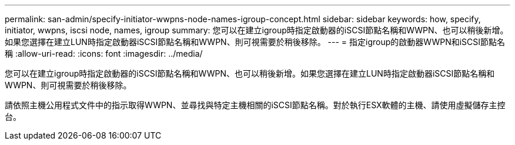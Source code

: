 ---
permalink: san-admin/specify-initiator-wwpns-node-names-igroup-concept.html 
sidebar: sidebar 
keywords: how, specify, initiator, wwpns, iscsi node, names, igroup 
summary: 您可以在建立igroup時指定啟動器的iSCSI節點名稱和WWPN、也可以稍後新增。如果您選擇在建立LUN時指定啟動器iSCSI節點名稱和WWPN、則可視需要於稍後移除。 
---
= 指定igroup的啟動器WWPN和iSCSI節點名稱
:allow-uri-read: 
:icons: font
:imagesdir: ../media/


[role="lead"]
您可以在建立igroup時指定啟動器的iSCSI節點名稱和WWPN、也可以稍後新增。如果您選擇在建立LUN時指定啟動器iSCSI節點名稱和WWPN、則可視需要於稍後移除。

請依照主機公用程式文件中的指示取得WWPN、並尋找與特定主機相關的iSCSI節點名稱。對於執行ESX軟體的主機、請使用虛擬儲存主控台。
